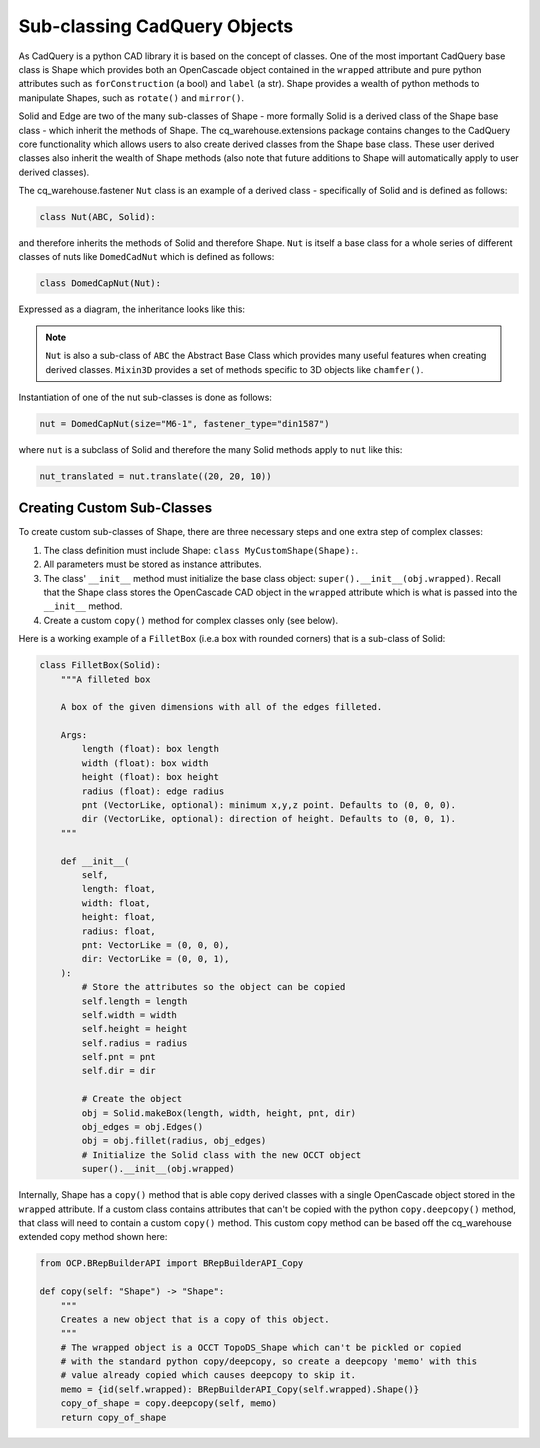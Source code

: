 #############################
Sub-classing CadQuery Objects
#############################
As CadQuery is a python CAD library it is based on the concept of classes. One
of the most important CadQuery base class is Shape which provides both an
OpenCascade object contained in the ``wrapped`` attribute and pure python
attributes such as ``forConstruction`` (a bool) and ``label`` (a str).  Shape provides
a wealth of python methods to manipulate Shapes, such as ``rotate()`` and ``mirror()``.

Solid and Edge are two of the many sub-classes of Shape - more formally
Solid is a derived class of the Shape base class - which inherit the
methods of Shape. The cq_warehouse.extensions package contains
changes to the CadQuery core functionality which allows users to also create
derived classes from the Shape base class. These user derived classes also
inherit the wealth of Shape methods (also note that future additions to Shape
will automatically apply to user derived classes).

The cq_warehouse.fastener ``Nut`` class is an example of a derived class - specifically
of Solid and is defined as follows:

.. code-block:: python

    class Nut(ABC, Solid):

and therefore inherits the methods of Solid and therefore Shape. ``Nut`` is itself
a base class for a whole series of different classes of nuts like ``DomedCadNut``
which is defined as follows:

.. code-block:: python

    class DomedCapNut(Nut):

Expressed as a diagram, the inheritance looks like this:

.. graphviz::

    digraph {
        splines=false;
        Shape -> Solid;
        Mixin3D -> Solid;
        Solid -> Nut;
        ABC -> Nut;
        Nut -> BradTeeNut;
        Nut -> DomedCapNut;
        Nut -> HexNut;
        Ellipsis [shape=none  label="&#8230;" fontsize=30];
        Nut -> SquareNut;
        {rank=same BradTeeNut DomedCapNut HexNut Ellipsis SquareNut}       // align on same rank
        // invisible edges to order nodes
        edge[style=invis]
        BradTeeNut->DomedCapNut->HexNut->Ellipsis->SquareNut
    }

.. note::
    ``Nut`` is also a sub-class of ``ABC`` the Abstract Base Class which provides
    many useful features when creating derived classes. ``Mixin3D`` provides
    a set of methods specific to 3D objects like ``chamfer()``.

Instantiation of one of the nut sub-classes is done as follows:

.. code-block:: python

    nut = DomedCapNut(size="M6-1", fastener_type="din1587")

where ``nut`` is a subclass of Solid and therefore the many Solid methods
apply to ``nut`` like this:

.. code-block:: python

    nut_translated = nut.translate((20, 20, 10))

Creating Custom Sub-Classes
===========================
To create custom sub-classes of Shape, there are three necessary steps and
one extra step of complex classes:

1. The class definition must include Shape: ``class MyCustomShape(Shape):``.
2. All parameters must be stored as instance attributes.
3. The class' ``__init__`` method must initialize the base class
   object: ``super().__init__(obj.wrapped)``. Recall that the Shape
   class stores the OpenCascade CAD object in the ``wrapped`` attribute
   which is what is passed into the ``__init__`` method.
4. Create a custom ``copy()`` method for complex classes only (see below).

Here is a working example of a ``FilletBox`` (i.e.a box with rounded corners)
that is a sub-class of Solid:

.. code-block:: python

    class FilletBox(Solid):
        """A filleted box

        A box of the given dimensions with all of the edges filleted.

        Args:
            length (float): box length
            width (float): box width
            height (float): box height
            radius (float): edge radius
            pnt (VectorLike, optional): minimum x,y,z point. Defaults to (0, 0, 0).
            dir (VectorLike, optional): direction of height. Defaults to (0, 0, 1).
        """

        def __init__(
            self,
            length: float,
            width: float,
            height: float,
            radius: float,
            pnt: VectorLike = (0, 0, 0),
            dir: VectorLike = (0, 0, 1),
        ):
            # Store the attributes so the object can be copied
            self.length = length
            self.width = width
            self.height = height
            self.radius = radius
            self.pnt = pnt
            self.dir = dir

            # Create the object
            obj = Solid.makeBox(length, width, height, pnt, dir)
            obj_edges = obj.Edges()
            obj = obj.fillet(radius, obj_edges)
            # Initialize the Solid class with the new OCCT object
            super().__init__(obj.wrapped)

Internally, Shape has a ``copy()`` method that is able copy derived
classes with a single OpenCascade object stored in the ``wrapped`` attribute.
If a custom class contains attributes that can't be copied with the python
``copy.deepcopy()`` method, that class will need to contain a custom ``copy()``
method. This custom copy method can be based off the cq_warehouse extended
copy method shown here:

.. code-block:: python

    from OCP.BRepBuilderAPI import BRepBuilderAPI_Copy

    def copy(self: "Shape") -> "Shape":
        """
        Creates a new object that is a copy of this object.
        """
        # The wrapped object is a OCCT TopoDS_Shape which can't be pickled or copied
        # with the standard python copy/deepcopy, so create a deepcopy 'memo' with this
        # value already copied which causes deepcopy to skip it.
        memo = {id(self.wrapped): BRepBuilderAPI_Copy(self.wrapped).Shape()}
        copy_of_shape = copy.deepcopy(self, memo)
        return copy_of_shape

